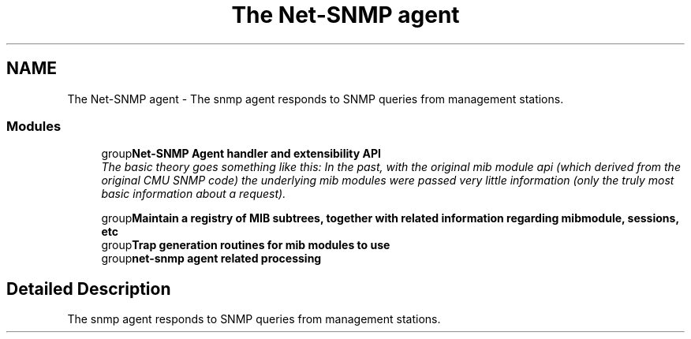 .TH "The Net-SNMP agent" 3 "22 Oct 2004" "net-snmp" \" -*- nroff -*-
.ad l
.nh
.SH NAME
The Net-SNMP agent \- The snmp agent responds to SNMP queries from management stations.  

.PP
.SS "Modules"

.in +1c
.ti -1c
.RI "group\fBNet-SNMP Agent handler and extensibility API\fP"
.br
.RI "\fIThe basic theory goes something like this: In the past, with the original mib module api (which derived from the original CMU SNMP code) the underlying mib modules were passed very little information (only the truly most basic information about a request). \fP"
.PP
.in +1c

.ti -1c
.RI "group\fBMaintain a registry of MIB subtrees, together with related information regarding mibmodule, sessions, etc\fP"
.br
.ti -1c
.RI "group\fBTrap generation routines for mib modules to use\fP"
.br
.ti -1c
.RI "group\fBnet-snmp agent related processing\fP"
.br
.in -1c
.SH "Detailed Description"
.PP 
The snmp agent responds to SNMP queries from management stations. 
